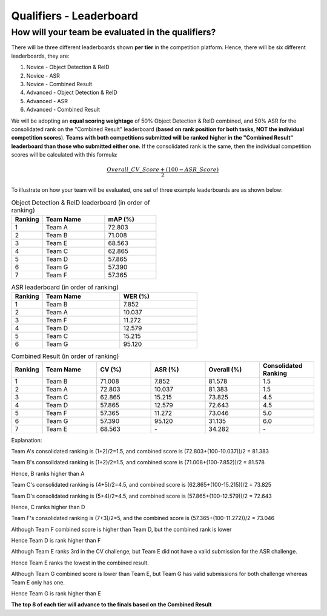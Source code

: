 Qualifiers - Leaderboard
~~~~~~~~~~~~~~~~~~~~~~~~

How will your team be evaluated in the qualifiers?
##################################################

There will be three different leaderboards shown **per tier** in the competition platform. Hence, there will be six different leaderboards, they are:

1. Novice - Object Detection & ReID
2. Novice - ASR 
3. Novice - Combined Result
4. Advanced - Object Detection & ReID
5. Advanced - ASR 
6. Advanced - Combined Result

We will be adopting an **equal scoring weightage** of 50% Object Detection & ReID combined, and 50% ASR for the consolidated rank on the "Combined Result" leaderboard (**based on rank position for both tasks, NOT the individual competition scores**). **Teams with both competitions submitted will be ranked higher in the "Combined Result" leaderboard than those who submitted either one.** If the consolidated rank is the same, then the individual competition scores will be calculated with this formula:

.. math::

   \frac{Overall\_CV\_Score + (100 - ASR\_Score)}{2}


To illustrate on how your team will be evaluated, one set of three example leaderboards are as shown below:

.. list-table:: Object Detection & ReID leaderboard (in order of ranking)
    :widths: 15 30 25
    :header-rows: 1

    * - Ranking
      - Team Name
      - mAP (%)
    * - 1
      - Team A
      - 72.803
    * - 2
      - Team B
      - 71.008
    * - 3
      - Team E
      - 68.563
    * - 4
      - Team C
      - 62.865
    * - 5
      - Team D
      - 57.865
    * - 6
      - Team G
      - 57.390
    * - 7
      - Team F
      - 57.365
    
.. list-table:: ASR leaderboard (in order of ranking)
    :widths: 20 50 50
    :header-rows: 1

    * - Ranking
      - Team Name
      - WER (%)
    * - 1
      - Team B
      - 7.852
    * - 2
      - Team A
      - 10.037
    * - 3
      - Team F
      - 11.272
    * - 4
      - Team D
      - 12.579
    * - 5
      - Team C
      - 15.215
    * - 6
      - Team G
      - 95.120
    
      

.. list-table:: Combined Result (in order of ranking)
    :widths: 15 30 30 30 30 30
    :header-rows: 1

    * - Ranking
      - Team Name
      - CV (%)
      - ASR (%)
      - Overall (%)
      - Consolidated Ranking
    * - 1
      - Team B
      - 71.008
      - 7.852
      - 81.578
      - 1.5
    * - 2
      - Team A
      - 72.803
      - 10.037
      - 81.383
      - 1.5
    * - 3
      - Team C
      - 62.865
      - 15.215
      - 73.825
      - 4.5
    * - 4
      - Team D
      - 57.865
      - 12.579
      - 72.643
      - 4.5
    * - 5
      - Team F
      - 57.365
      - 11.272
      - 73.046
      - 5.0
    * - 6
      - Team G
      - 57.390
      - 95.120
      - 31.135
      - 6.0
    * - 7
      - Team E
      - 68.563
      - \-
      - 34.282
      - \-

Explanation:    

Team A's consolidated ranking is (1+2)/2=1.5, and combined score is (72.803+(100-10.037))/2 = 81.383 

Team B's consolidated ranking is (1+2)/2=1.5, and combined score is (71.008+(100-7.852))/2 = 81.578

Hence, B ranks higher than A

Team C's consolidated ranking is (4+5)/2=4.5, and combined score is (62.865+(100-15.215))/2 = 73.825 

Team D's consolidated ranking is (5+4)/2=4.5, and combined score is (57.865+(100-12.579))/2 = 72.643

Hence, C ranks higher than D

Team F's consolidated ranking is (7+3)/2=5, and the combined score is (57.365+(100-11.272))/2 = 73.046

Although Team F combined score is higher than Team D, but the combined rank is lower

Hence Team D is rank higher than F

Although Team E ranks 3rd in the CV challenge, but Team E did not have a valid submission for the ASR challenge.

Hence Team E ranks the lowest in the combined result.

Although Team G combined score is lower than Team E, but Team G has valid submissions for both challenge whereas Team E only has one.

Hence Team G is rank higher than E

**The top 8 of each tier will advance to the finals based on the Combined Result**

 